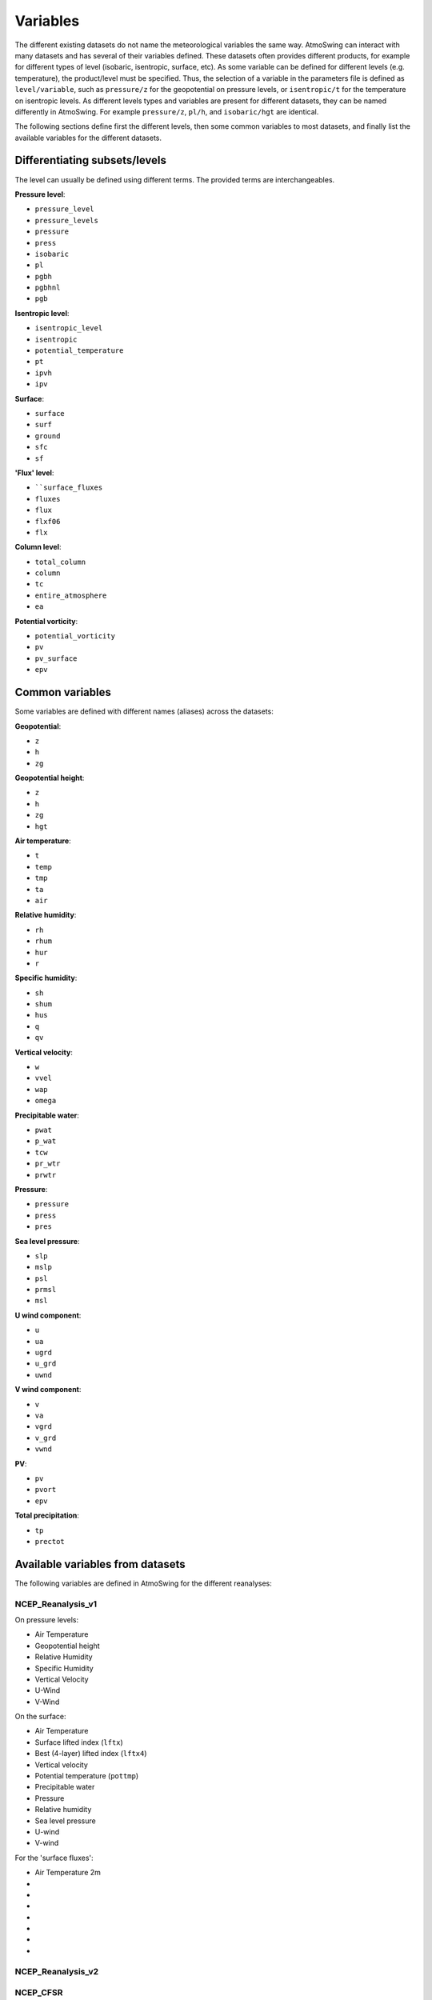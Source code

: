 .. _variables:

Variables
=========

The different existing datasets do not name the meteorological variables the same way. AtmoSwing can interact with many datasets and has several of their variables defined. These datasets often provides different products, for example for different types of level (isobaric, isentropic, surface, etc). As some variable can be defined for different levels (e.g. temperature), the product/level must be specified. Thus, the selection of a variable in the parameters file is defined as ``level/variable``, such as ``pressure/z`` for the geopotential on pressure levels, or ``isentropic/t`` for the temperature on isentropic levels. As different levels types and variables are present for different datasets, they can be named differently in AtmoSwing. For example ``pressure/z``, ``pl/h``, and ``isobaric/hgt`` are identical.

The following sections define first the different levels, then some common variables to most datasets, and finally list the available variables for the different datasets.

Differentiating subsets/levels
------------------------------

The level can usually be defined using different terms. The provided terms are interchangeables.

**Pressure level**:

* ``pressure_level``
* ``pressure_levels``
* ``pressure``
* ``press``
* ``isobaric``
* ``pl``
* ``pgbh``
* ``pgbhnl``
* ``pgb``

**Isentropic level**:

* ``isentropic_level``
* ``isentropic``
* ``potential_temperature``
* ``pt``
* ``ipvh``
* ``ipv``

**Surface**:

* ``surface``
* ``surf``
* ``ground``
* ``sfc``
* ``sf``

**'Flux' level**:

* ````surface_fluxes``
* ``fluxes``
* ``flux``
* ``flxf06``
* ``flx``

**Column level**:

* ``total_column``
* ``column``
* ``tc``
* ``entire_atmosphere``
* ``ea``

**Potential vorticity**:

* ``potential_vorticity``
* ``pv``
* ``pv_surface``
* ``epv``


Common variables
----------------

Some variables are defined with different names (aliases) across the datasets:

**Geopotential**:

* ``z``
* ``h``
* ``zg``

**Geopotential height**:

* ``z``
* ``h``
* ``zg``
* ``hgt``

**Air temperature**:

* ``t``
* ``temp``
* ``tmp``
* ``ta``
* ``air``

**Relative humidity**:

* ``rh``
* ``rhum``
* ``hur``
* ``r``

**Specific humidity**:

* ``sh``
* ``shum``
* ``hus``
* ``q``
* ``qv``

**Vertical velocity**:

* ``w``
* ``vvel``
* ``wap``
* ``omega``

**Precipitable water**:

* ``pwat``
* ``p_wat``
* ``tcw``
* ``pr_wtr``
* ``prwtr``

**Pressure**:

* ``pressure``
* ``press``
* ``pres``

**Sea level pressure**:

* ``slp``
* ``mslp``
* ``psl``
* ``prmsl``
* ``msl``

**U wind component**:

* ``u``
* ``ua``
* ``ugrd``
* ``u_grd``
* ``uwnd``

**V wind component**:

* ``v``
* ``va``
* ``vgrd``
* ``v_grd``
* ``vwnd``

**PV**:

* ``pv``
* ``pvort``
* ``epv``

**Total precipitation**:

* ``tp``
* ``prectot``


Available variables from datasets
---------------------------------

The following variables are defined in AtmoSwing for the different reanalyses:

NCEP_Reanalysis_v1
~~~~~~~~~~~~~~~~~~

On pressure levels:

* Air Temperature
* Geopotential height
* Relative Humidity
* Specific Humidity
* Vertical Velocity
* U-Wind
* V-Wind

On the surface:

* Air Temperature
* Surface lifted index (``lftx``)
* Best (4-layer) lifted index (``lftx4``)
* Vertical velocity
* Potential temperature (``pottmp``)
* Precipitable water
* Pressure
* Relative humidity
* Sea level pressure
* U-wind
* V-wind

For the 'surface fluxes':

* Air Temperature 2m
* 
* 
* 
* 
* 
* 
* 





NCEP_Reanalysis_v2
~~~~~~~~~~~~~~~~~~

NCEP_CFSR
~~~~~~~~~

NCEP_CFSR_subset
~~~~~~~~~~~~~~~~

ECMWF_ERA_interim
~~~~~~~~~~~~~~~~~
  
ECMWF_ERA_20C
~~~~~~~~~~~~~

ECMWF_CERA_20C
~~~~~~~~~~~~~~

NASA_MERRA_2
~~~~~~~~~~~~

NASA_MERRA_2_subset
~~~~~~~~~~~~~~~~~~
 
JMA_JRA_55_subset
~~~~~~~~~~~~~~~~~

JMA_JRA_55C_subset
~~~~~~~~~~~~~~~~~~
  
NOAA_20CR_v2c
~~~~~~~~~~~~~

NOAA_20CR_v2c_ens
~~~~~~~~~~~~~~~~~
  
NOAA_OISST_v2
~~~~~~~~~~~~~

GenericNetcdf
~~~~~~~~~~~~~

  
